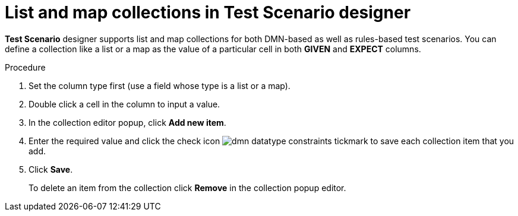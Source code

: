[id='test-designer-list-map-add-remove-item-proc']
= List and map collections in Test Scenario designer

*Test Scenario* designer supports list and map collections for both DMN-based as well as rules-based test scenarios. You can define a collection like a list or a map ​as the value of a particular cell in both *GIVEN* and *EXPECT* columns.

.Procedure
. Set the column type first (use a field whose type is a list or a map).
. Double click a cell in the column to input a value.
. In the collection editor popup, click *Add new item*.
. Enter the required value and click the check icon image:dmn/dmn-datatype-constraints-tickmark.png[] to save each collection item that you add.
. Click *Save*.
+
To delete an item from the collection click *Remove* in the collection popup editor.
